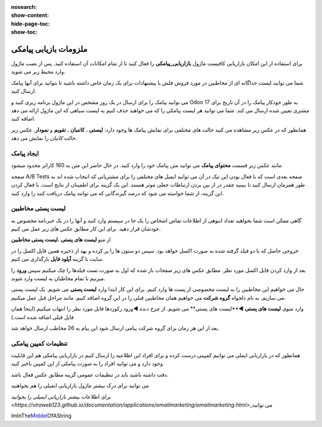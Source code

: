 :nosearch:
:show-content:
:hide-page-toc:
:show-toc:

================
ملزومات بازیابی پیامکی
================
 

برای استفاده از این امکان بازاریابی کافیست ماژول **بازاریابی_پیامکی** را فعال کنید تا از تمام امکانات آن استفاده کنید.
پس از نصب ماژول وارد محیط زیر می شوید.

.. image:: ./img/sms1.png
    :alt: بازاریابی پیامکی
    :align: center

شما می توانید لیست جداگانه ای از مخاطبین در مورد فروش فلش یا پیشنهادات برای یک زمان خاص داشته باشید تا بتوانید برای آنها پیامک ارسال کنید.

می توانید پیامک را برای ارسال در یک روز مشخص در این ماژول برنامه ریزی کنید و Odoo 17 به طور خودکار پیامک را در آن تاریخ برای مشتری تعیین شده ارسال می کند. شما می توانید هر لیست پیامکی را که می خواهید حذف کنیم به لیست سیاهی که این ماژول ارائه می دهد اضافه کنید.

همانطور که در عکس زیر مشاهده می کنید حالت های مختلفی برای نمایش پیامک ها وجود دارد: **لیستی** ، **کاننبان** ، **تقویم** و **نمودار**. عکس زیر حالت *کانبان* را نمایش می دهد.

.. image:: ./img/sms2.png
    :alt: بازاریابی پیامکی
    :align: center

ایجاد پیامک
------------------------------

مانند عکس زیر قسمت **محتوای پیامک** می توانید متن پیامک خود را وارد کنید. در  حال حاضر این متن به 160 کاراتر محدود میشود.

.. image:: ./img/sms3.png
    :alt: بازاریابی پیامکی
    :align: center

صفحه A/B Tests صفحه بعدی است که با فعال بودن این تیک در آن می توانید ایمیل های مختلفی را برای مشتریانی که انتخاب شده اند به طور همزمان ارسال کنید تا ببینید چقدر در از بین بردن ارتباطات جعلی موثر هستند. این یک گزینه برای اطمینان از نتایج است. با فعال کردن این گزینه، از شما خواسته می شود که درصد گیرندگانی که می توانند پیامک دریافت کنند را وارد کنید.

لیست پستی مخاطبین
------------------------------

گاهی ممکن است شما بخواهید تعداد انبوهی از اطلاعات تماس اشخاص را یک جا در سیستم وارد کنید و آنها را در یک خبرنامه مخصوص به خودشان قرار دهید. برای این کار مطابق عکس های زیر عمل می کنیم.

از منو **لیست های پستی** ،**لیست پستی مخاطبین**  

.. image:: ./img/sms4.png
    :alt: بازاریابی پیامکی
    :align: center

.. image:: ./img/sms5.png
    :alt: بازاریابی پیامکی
    :align: center

خروجی حاصل که با دو فیلد گرفته شده به صورت اکسل خواهد بود. سپس دو ستون ها را پر کرده و بهد از ذخیره همین فایل اکسل را در سایت با گزینه **آپلود فایل** بارگذاری می کنیم.

.. image:: ./img/sms6.png
    :alt: بازاریابی پیامکی
    :align: center

.. image:: ./img/sms7.png
    :alt: بازاریابی پیامکی
    :align: center

بعد از وارد کردن فایل اکسل مورد نظر. مطابق عکس های زیر صفحات باز شده که اول به صورت تست فیلدها را چک میکنیم سپس **ورود** را میزنیم تا تمام مخاطبان به لیست وارد شوند.

.. image:: ./img/sms8.png
    :alt: بازاریابی پیامکی
    :align: center

حال می خواهیم این مخاطبین را به لیست مخصوصی از پست ها وارد کنیم. برای این کار ابتدا وارد **لیست پستی** می شویم.
یک لیست پستی می سازیم. به نام دلخواه **گروه شرکت** می خواهیم همان مخاطبین قبلی را در این گروه اضافه کنیم. مانند مراحل قبل عمل میکنیم.

.. image:: ./img/sms9.png
    :alt: بازاریابی پیامکی
    :align: center

وارد منوی **لیست های پستی** ◄**لیست های پستی** می شویم.
از چرخ دنده ◄ورود رکوردها فایل مورد نطر را انتهاب میکنیم.(اینجا همان فایل قبلی اضافه شده است.)

.. image:: ./img/sms10.png
    :alt: بازاریابی پیامکی
    :align: center

.. image:: ./img/sms11.png
    :alt: بازاریابی پیامکی
    :align: center

بعد از این هر زمان برای گروه شرکت پیامی ارسال شود این پیام به 26 مخاطب ارسال خواهد شد.

.. example::
    مثال:   

    می خواهیم برای گروه شرکت پیامکی ارسال کنیم. 

    برای این منظور از گزینه **ارسال پیامک**  استفاده می شود. و در صورت تمایل سایر تب ها را تنظیم میکنیم.

    .. image:: ./img/sms12.png
        :alt: بازاریابی پیامکی
        :align: center    

    بعد از زدن گزینه **ارسال** پیامک از حالت پیش نویس به در **صف** یا در **حال ارسال** تغییر می کند.

    .. image:: ./img/sms13.png
        :alt: بازاریابی پیامکی
        :align: center 
    بعد از ارسال پیامک از تب های بالا می توانیم ببینیم که این پیام به دست چند نفر رسیده و پیام را باز کرده اند و یا از تب سرنخ دمی توانیم پیامک هایی که امکان سرنخ شدن را دارند و به ماژول crm  وصل شوند را ببینیم.

تنظیمات کمپین پیامکی
------------

همانطور که در بازاریابی ایملی می توانیم کمپینی درست کرده و برای افراد این اطلاعیه را ارسال کنیم در بازاریابی پیامکی هم این قابلیت وجود دارد و می توانید افراد را به صورت پیامکی از این کمپین باخبر کنید.

دقت داشته باشید باید در تنظیمات عمومی گزینه مطابق عکس فعال باشد.

.. image:: ./img/sms14.png
    :alt: بازاریابی پیامکی
    :align: center



می توانید برای درک بیشتر ماژول بازاریابی ایمیلی را هم بخواهنید

برای اطلاعات بیشتر \ `بازاریابی ایمیلی را بخوانید <https://viraweb123.github.io/documentation/applications/emailmarketing/emailmarketing.html`>_\ می توانید

ImInThe\ `Middel <http://foo.com>`_\ OfAString
